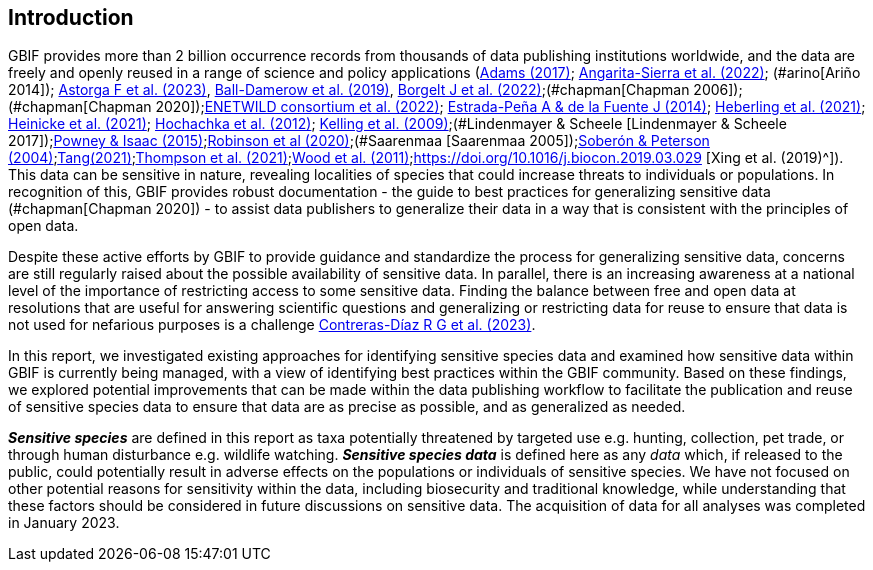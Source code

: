 == Introduction

GBIF provides more than 2 billion occurrence records from thousands of data publishing institutions worldwide, and the data are freely and openly reused in a range of science and policy applications (https://doi.org/10.1177/0309132516646641[Adams (2017)^]; https://doi.org/10.1590/0001-3765202220211043[Angarita-Sierra et al. (2022)^]; (#arino[Ariño 2014]); https://doi.org/10.1016/j.onehlt.2023.100484[Astorga F et al. (2023)^], https://doi.org/10.1371/journal.pone.0215794[Ball-Damerow et al. (2019)^], https://doi.org/10.1038/s42003-022-03638-9[Borgelt J et al. (2022)^];(#chapman[Chapman 2006]); (#chapman[Chapman 2020]);https://doi.org/10.2903/sp.efsa.2022.EN-7667[ENETWILD consortium et al. (2022)^]; https://doi.org/10.1016/j.antiviral.2014.05.016[Estrada-Peña A & de la Fuente J (2014)^]; https://doi.org/10.1073/pnas.2018093118[Heberling et al. (2021)^]; https://doi.org/10.1002/ajp.23213[Heinicke et al. (2021)^]; https://doi.org/10.1016/j.tree.2011.11.006[Hochachka et al. (2012)^]; https://doi.org/10.1525/bio.2009.59.7.12[Kelling et al. (2009)^];(#Lindenmayer & Scheele [Lindenmayer & Scheele 2017]);https://doi.org/10.1111/bij.12517[Powney & Isaac (2015)^];https://doi.org/10.1111/ddi.13068[Robinson et al (2020)^];(#Saarenmaa [Saarenmaa 2005]);https://doi.org/10.1098/rstb.2003.1439[Soberón & Peterson (2004)^];https://doi.org/10.1007/s10651-021-00508-1[Tang(2021)^];https://doi.org/10.1128/mBio.02698-20[Thompson et al. (2021)^];https://doi.org/10.1371/journal.pbio.1001220[Wood et al. (2011)^];https://doi.org/10.1016/j.biocon.2019.03.029 [Xing et al. (2019)^]). This data can be sensitive in nature, revealing localities of species that could increase threats to individuals or populations. In recognition of this, GBIF provides robust documentation - the guide to best practices for generalizing sensitive data (#chapman[Chapman 2020]) - to assist data publishers to generalize their data in a way that is consistent with the principles of open data.

Despite these active efforts by GBIF to provide guidance and standardize the process for generalizing sensitive data, concerns are still regularly raised about the possible availability of sensitive data. In parallel, there is an increasing awareness at a national level of the importance of restricting access to some sensitive data. Finding the balance between free and open data at resolutions that are useful for answering scientific questions and generalizing or restricting data for reuse to ensure that data is not used for nefarious purposes is a challenge https://support.ebird.org/en/support/solutions/articles/48000803210-sensitive-species-in-ebird#How-should-eBirders-report-sensitive-species?-[Contreras-Díaz R G et al. (2023)^].

In this report, we investigated existing approaches for identifying sensitive species data and examined how sensitive data within GBIF is currently being managed, with a view of identifying best practices within the GBIF community. Based on these findings, we explored potential improvements that can be made within the data publishing workflow to facilitate the publication and reuse of sensitive species data to ensure that data are as precise as possible, and as generalized as needed.

*_Sensitive species_* are defined in this report as taxa potentially threatened by targeted use e.g. hunting, collection, pet trade, or through human disturbance e.g. wildlife watching. *_Sensitive species data_* is defined here as any _data_ which, if released to the public, could potentially result in adverse effects on the populations or individuals of sensitive species. We have not focused on other potential reasons for sensitivity within the data, including biosecurity and traditional knowledge, while understanding that these factors should be considered in future discussions on sensitive data. The acquisition of data for all analyses was completed in January 2023.

